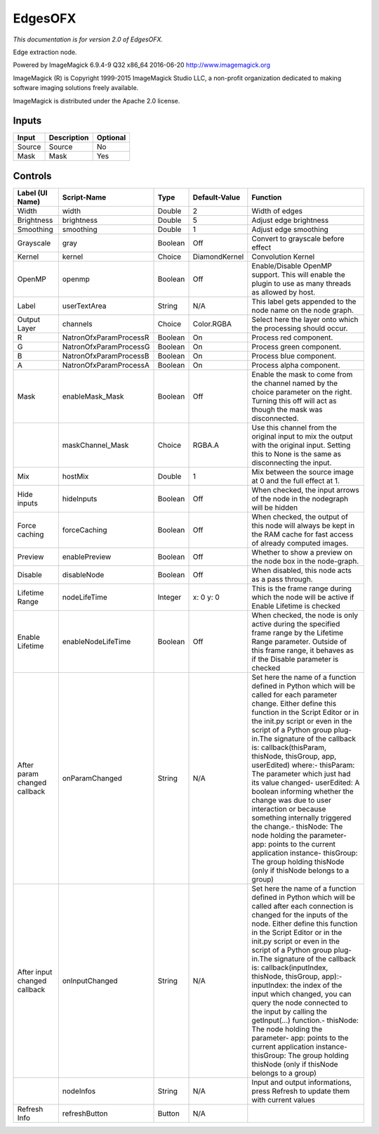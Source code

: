 .. _net.fxarena.openfx.Edges:

EdgesOFX
========

.. figure:: net.fxarena.openfx.Edges.png
   :alt: 

*This documentation is for version 2.0 of EdgesOFX.*

Edge extraction node.

Powered by ImageMagick 6.9.4-9 Q32 x86\_64 2016-06-20 http://www.imagemagick.org

ImageMagick (R) is Copyright 1999-2015 ImageMagick Studio LLC, a non-profit organization dedicated to making software imaging solutions freely available.

ImageMagick is distributed under the Apache 2.0 license.

Inputs
------

+----------+---------------+------------+
| Input    | Description   | Optional   |
+==========+===============+============+
| Source   | Source        | No         |
+----------+---------------+------------+
| Mask     | Mask          | Yes        |
+----------+---------------+------------+

Controls
--------

+--------------------------------+--------------------------+-----------+-----------------+-----------------------------------------------------------------------------------------------------------------------------------------------------------------------------------------------------------------------------------------------------------------------------------------------------------------------------------------------------------------------------------------------------------------------------------------------------------------------------------------------------------------------------------------------------------------------------------------------------------------------------------------------------------------------------------------------------------+
| Label (UI Name)                | Script-Name              | Type      | Default-Value   | Function                                                                                                                                                                                                                                                                                                                                                                                                                                                                                                                                                                                                                                                                                                  |
+================================+==========================+===========+=================+===========================================================================================================================================================================================================================================================================================================================================================================================================================================================================================================================================================================================================================================================================================================+
| Width                          | width                    | Double    | 2               | Width of edges                                                                                                                                                                                                                                                                                                                                                                                                                                                                                                                                                                                                                                                                                            |
+--------------------------------+--------------------------+-----------+-----------------+-----------------------------------------------------------------------------------------------------------------------------------------------------------------------------------------------------------------------------------------------------------------------------------------------------------------------------------------------------------------------------------------------------------------------------------------------------------------------------------------------------------------------------------------------------------------------------------------------------------------------------------------------------------------------------------------------------------+
| Brightness                     | brightness               | Double    | 5               | Adjust edge brightness                                                                                                                                                                                                                                                                                                                                                                                                                                                                                                                                                                                                                                                                                    |
+--------------------------------+--------------------------+-----------+-----------------+-----------------------------------------------------------------------------------------------------------------------------------------------------------------------------------------------------------------------------------------------------------------------------------------------------------------------------------------------------------------------------------------------------------------------------------------------------------------------------------------------------------------------------------------------------------------------------------------------------------------------------------------------------------------------------------------------------------+
| Smoothing                      | smoothing                | Double    | 1               | Adjust edge smoothing                                                                                                                                                                                                                                                                                                                                                                                                                                                                                                                                                                                                                                                                                     |
+--------------------------------+--------------------------+-----------+-----------------+-----------------------------------------------------------------------------------------------------------------------------------------------------------------------------------------------------------------------------------------------------------------------------------------------------------------------------------------------------------------------------------------------------------------------------------------------------------------------------------------------------------------------------------------------------------------------------------------------------------------------------------------------------------------------------------------------------------+
| Grayscale                      | gray                     | Boolean   | Off             | Convert to grayscale before effect                                                                                                                                                                                                                                                                                                                                                                                                                                                                                                                                                                                                                                                                        |
+--------------------------------+--------------------------+-----------+-----------------+-----------------------------------------------------------------------------------------------------------------------------------------------------------------------------------------------------------------------------------------------------------------------------------------------------------------------------------------------------------------------------------------------------------------------------------------------------------------------------------------------------------------------------------------------------------------------------------------------------------------------------------------------------------------------------------------------------------+
| Kernel                         | kernel                   | Choice    | DiamondKernel   | Convolution Kernel                                                                                                                                                                                                                                                                                                                                                                                                                                                                                                                                                                                                                                                                                        |
+--------------------------------+--------------------------+-----------+-----------------+-----------------------------------------------------------------------------------------------------------------------------------------------------------------------------------------------------------------------------------------------------------------------------------------------------------------------------------------------------------------------------------------------------------------------------------------------------------------------------------------------------------------------------------------------------------------------------------------------------------------------------------------------------------------------------------------------------------+
| OpenMP                         | openmp                   | Boolean   | Off             | Enable/Disable OpenMP support. This will enable the plugin to use as many threads as allowed by host.                                                                                                                                                                                                                                                                                                                                                                                                                                                                                                                                                                                                     |
+--------------------------------+--------------------------+-----------+-----------------+-----------------------------------------------------------------------------------------------------------------------------------------------------------------------------------------------------------------------------------------------------------------------------------------------------------------------------------------------------------------------------------------------------------------------------------------------------------------------------------------------------------------------------------------------------------------------------------------------------------------------------------------------------------------------------------------------------------+
| Label                          | userTextArea             | String    | N/A             | This label gets appended to the node name on the node graph.                                                                                                                                                                                                                                                                                                                                                                                                                                                                                                                                                                                                                                              |
+--------------------------------+--------------------------+-----------+-----------------+-----------------------------------------------------------------------------------------------------------------------------------------------------------------------------------------------------------------------------------------------------------------------------------------------------------------------------------------------------------------------------------------------------------------------------------------------------------------------------------------------------------------------------------------------------------------------------------------------------------------------------------------------------------------------------------------------------------+
| Output Layer                   | channels                 | Choice    | Color.RGBA      | Select here the layer onto which the processing should occur.                                                                                                                                                                                                                                                                                                                                                                                                                                                                                                                                                                                                                                             |
+--------------------------------+--------------------------+-----------+-----------------+-----------------------------------------------------------------------------------------------------------------------------------------------------------------------------------------------------------------------------------------------------------------------------------------------------------------------------------------------------------------------------------------------------------------------------------------------------------------------------------------------------------------------------------------------------------------------------------------------------------------------------------------------------------------------------------------------------------+
| R                              | NatronOfxParamProcessR   | Boolean   | On              | Process red component.                                                                                                                                                                                                                                                                                                                                                                                                                                                                                                                                                                                                                                                                                    |
+--------------------------------+--------------------------+-----------+-----------------+-----------------------------------------------------------------------------------------------------------------------------------------------------------------------------------------------------------------------------------------------------------------------------------------------------------------------------------------------------------------------------------------------------------------------------------------------------------------------------------------------------------------------------------------------------------------------------------------------------------------------------------------------------------------------------------------------------------+
| G                              | NatronOfxParamProcessG   | Boolean   | On              | Process green component.                                                                                                                                                                                                                                                                                                                                                                                                                                                                                                                                                                                                                                                                                  |
+--------------------------------+--------------------------+-----------+-----------------+-----------------------------------------------------------------------------------------------------------------------------------------------------------------------------------------------------------------------------------------------------------------------------------------------------------------------------------------------------------------------------------------------------------------------------------------------------------------------------------------------------------------------------------------------------------------------------------------------------------------------------------------------------------------------------------------------------------+
| B                              | NatronOfxParamProcessB   | Boolean   | On              | Process blue component.                                                                                                                                                                                                                                                                                                                                                                                                                                                                                                                                                                                                                                                                                   |
+--------------------------------+--------------------------+-----------+-----------------+-----------------------------------------------------------------------------------------------------------------------------------------------------------------------------------------------------------------------------------------------------------------------------------------------------------------------------------------------------------------------------------------------------------------------------------------------------------------------------------------------------------------------------------------------------------------------------------------------------------------------------------------------------------------------------------------------------------+
| A                              | NatronOfxParamProcessA   | Boolean   | On              | Process alpha component.                                                                                                                                                                                                                                                                                                                                                                                                                                                                                                                                                                                                                                                                                  |
+--------------------------------+--------------------------+-----------+-----------------+-----------------------------------------------------------------------------------------------------------------------------------------------------------------------------------------------------------------------------------------------------------------------------------------------------------------------------------------------------------------------------------------------------------------------------------------------------------------------------------------------------------------------------------------------------------------------------------------------------------------------------------------------------------------------------------------------------------+
| Mask                           | enableMask\_Mask         | Boolean   | Off             | Enable the mask to come from the channel named by the choice parameter on the right. Turning this off will act as though the mask was disconnected.                                                                                                                                                                                                                                                                                                                                                                                                                                                                                                                                                       |
+--------------------------------+--------------------------+-----------+-----------------+-----------------------------------------------------------------------------------------------------------------------------------------------------------------------------------------------------------------------------------------------------------------------------------------------------------------------------------------------------------------------------------------------------------------------------------------------------------------------------------------------------------------------------------------------------------------------------------------------------------------------------------------------------------------------------------------------------------+
|                                | maskChannel\_Mask        | Choice    | RGBA.A          | Use this channel from the original input to mix the output with the original input. Setting this to None is the same as disconnecting the input.                                                                                                                                                                                                                                                                                                                                                                                                                                                                                                                                                          |
+--------------------------------+--------------------------+-----------+-----------------+-----------------------------------------------------------------------------------------------------------------------------------------------------------------------------------------------------------------------------------------------------------------------------------------------------------------------------------------------------------------------------------------------------------------------------------------------------------------------------------------------------------------------------------------------------------------------------------------------------------------------------------------------------------------------------------------------------------+
| Mix                            | hostMix                  | Double    | 1               | Mix between the source image at 0 and the full effect at 1.                                                                                                                                                                                                                                                                                                                                                                                                                                                                                                                                                                                                                                               |
+--------------------------------+--------------------------+-----------+-----------------+-----------------------------------------------------------------------------------------------------------------------------------------------------------------------------------------------------------------------------------------------------------------------------------------------------------------------------------------------------------------------------------------------------------------------------------------------------------------------------------------------------------------------------------------------------------------------------------------------------------------------------------------------------------------------------------------------------------+
| Hide inputs                    | hideInputs               | Boolean   | Off             | When checked, the input arrows of the node in the nodegraph will be hidden                                                                                                                                                                                                                                                                                                                                                                                                                                                                                                                                                                                                                                |
+--------------------------------+--------------------------+-----------+-----------------+-----------------------------------------------------------------------------------------------------------------------------------------------------------------------------------------------------------------------------------------------------------------------------------------------------------------------------------------------------------------------------------------------------------------------------------------------------------------------------------------------------------------------------------------------------------------------------------------------------------------------------------------------------------------------------------------------------------+
| Force caching                  | forceCaching             | Boolean   | Off             | When checked, the output of this node will always be kept in the RAM cache for fast access of already computed images.                                                                                                                                                                                                                                                                                                                                                                                                                                                                                                                                                                                    |
+--------------------------------+--------------------------+-----------+-----------------+-----------------------------------------------------------------------------------------------------------------------------------------------------------------------------------------------------------------------------------------------------------------------------------------------------------------------------------------------------------------------------------------------------------------------------------------------------------------------------------------------------------------------------------------------------------------------------------------------------------------------------------------------------------------------------------------------------------+
| Preview                        | enablePreview            | Boolean   | Off             | Whether to show a preview on the node box in the node-graph.                                                                                                                                                                                                                                                                                                                                                                                                                                                                                                                                                                                                                                              |
+--------------------------------+--------------------------+-----------+-----------------+-----------------------------------------------------------------------------------------------------------------------------------------------------------------------------------------------------------------------------------------------------------------------------------------------------------------------------------------------------------------------------------------------------------------------------------------------------------------------------------------------------------------------------------------------------------------------------------------------------------------------------------------------------------------------------------------------------------+
| Disable                        | disableNode              | Boolean   | Off             | When disabled, this node acts as a pass through.                                                                                                                                                                                                                                                                                                                                                                                                                                                                                                                                                                                                                                                          |
+--------------------------------+--------------------------+-----------+-----------------+-----------------------------------------------------------------------------------------------------------------------------------------------------------------------------------------------------------------------------------------------------------------------------------------------------------------------------------------------------------------------------------------------------------------------------------------------------------------------------------------------------------------------------------------------------------------------------------------------------------------------------------------------------------------------------------------------------------+
| Lifetime Range                 | nodeLifeTime             | Integer   | x: 0 y: 0       | This is the frame range during which the node will be active if Enable Lifetime is checked                                                                                                                                                                                                                                                                                                                                                                                                                                                                                                                                                                                                                |
+--------------------------------+--------------------------+-----------+-----------------+-----------------------------------------------------------------------------------------------------------------------------------------------------------------------------------------------------------------------------------------------------------------------------------------------------------------------------------------------------------------------------------------------------------------------------------------------------------------------------------------------------------------------------------------------------------------------------------------------------------------------------------------------------------------------------------------------------------+
| Enable Lifetime                | enableNodeLifeTime       | Boolean   | Off             | When checked, the node is only active during the specified frame range by the Lifetime Range parameter. Outside of this frame range, it behaves as if the Disable parameter is checked                                                                                                                                                                                                                                                                                                                                                                                                                                                                                                                    |
+--------------------------------+--------------------------+-----------+-----------------+-----------------------------------------------------------------------------------------------------------------------------------------------------------------------------------------------------------------------------------------------------------------------------------------------------------------------------------------------------------------------------------------------------------------------------------------------------------------------------------------------------------------------------------------------------------------------------------------------------------------------------------------------------------------------------------------------------------+
| After param changed callback   | onParamChanged           | String    | N/A             | Set here the name of a function defined in Python which will be called for each parameter change. Either define this function in the Script Editor or in the init.py script or even in the script of a Python group plug-in.The signature of the callback is: callback(thisParam, thisNode, thisGroup, app, userEdited) where:- thisParam: The parameter which just had its value changed- userEdited: A boolean informing whether the change was due to user interaction or because something internally triggered the change.- thisNode: The node holding the parameter- app: points to the current application instance- thisGroup: The group holding thisNode (only if thisNode belongs to a group)   |
+--------------------------------+--------------------------+-----------+-----------------+-----------------------------------------------------------------------------------------------------------------------------------------------------------------------------------------------------------------------------------------------------------------------------------------------------------------------------------------------------------------------------------------------------------------------------------------------------------------------------------------------------------------------------------------------------------------------------------------------------------------------------------------------------------------------------------------------------------+
| After input changed callback   | onInputChanged           | String    | N/A             | Set here the name of a function defined in Python which will be called after each connection is changed for the inputs of the node. Either define this function in the Script Editor or in the init.py script or even in the script of a Python group plug-in.The signature of the callback is: callback(inputIndex, thisNode, thisGroup, app):- inputIndex: the index of the input which changed, you can query the node connected to the input by calling the getInput(...) function.- thisNode: The node holding the parameter- app: points to the current application instance- thisGroup: The group holding thisNode (only if thisNode belongs to a group)                                           |
+--------------------------------+--------------------------+-----------+-----------------+-----------------------------------------------------------------------------------------------------------------------------------------------------------------------------------------------------------------------------------------------------------------------------------------------------------------------------------------------------------------------------------------------------------------------------------------------------------------------------------------------------------------------------------------------------------------------------------------------------------------------------------------------------------------------------------------------------------+
|                                | nodeInfos                | String    | N/A             | Input and output informations, press Refresh to update them with current values                                                                                                                                                                                                                                                                                                                                                                                                                                                                                                                                                                                                                           |
+--------------------------------+--------------------------+-----------+-----------------+-----------------------------------------------------------------------------------------------------------------------------------------------------------------------------------------------------------------------------------------------------------------------------------------------------------------------------------------------------------------------------------------------------------------------------------------------------------------------------------------------------------------------------------------------------------------------------------------------------------------------------------------------------------------------------------------------------------+
| Refresh Info                   | refreshButton            | Button    | N/A             |                                                                                                                                                                                                                                                                                                                                                                                                                                                                                                                                                                                                                                                                                                           |
+--------------------------------+--------------------------+-----------+-----------------+-----------------------------------------------------------------------------------------------------------------------------------------------------------------------------------------------------------------------------------------------------------------------------------------------------------------------------------------------------------------------------------------------------------------------------------------------------------------------------------------------------------------------------------------------------------------------------------------------------------------------------------------------------------------------------------------------------------+
